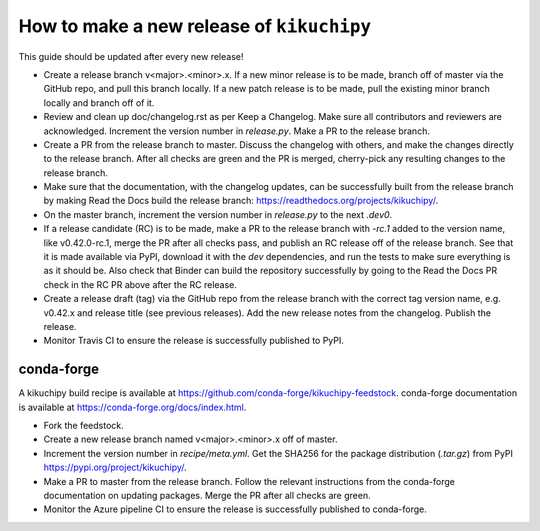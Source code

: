 How to make a new release of ``kikuchipy``
==========================================

This guide should be updated after every new release!

- Create a release branch v<major>.<minor>.x. If a new minor release is to be
  made, branch off of master via the GitHub repo, and pull this branch locally.
  If a new patch release is to be made, pull the existing minor branch locally
  and branch off of it.

- Review and clean up doc/changelog.rst as per Keep a Changelog. Make sure all
  contributors and reviewers are acknowledged. Increment the version number in
  `release.py`. Make a PR to the release branch.

- Create a PR from the release branch to master. Discuss the changelog with
  others, and make the changes directly to the release branch. After all checks
  are green and the PR is merged, cherry-pick any resulting changes to the
  release branch.

- Make sure that the documentation, with the changelog updates, can be
  successfully built from the release branch by making Read the Docs build the
  release branch: https://readthedocs.org/projects/kikuchipy/.

- On the master branch, increment the version number in `release.py` to the next
  `.dev0`.
- If a release candidate (RC) is to be made, make a PR to the release branch
  with `-rc.1` added to the version name, like v0.42.0-rc.1, merge the PR after
  all checks pass, and publish an RC release off of the release branch. See that
  it is made available via PyPI, download it with the `dev` dependencies, and
  run the tests to make sure everything is as it should be. Also check that
  Binder can build the repository successfully by going to the Read the Docs PR
  check in the RC PR above after the RC release.
- Create a release draft (tag) via the GitHub repo from the release branch with
  the correct tag version name, e.g. v0.42.x and release title (see previous
  releases). Add the new release notes from the changelog. Publish the release.

- Monitor Travis CI to ensure the release is successfully published to PyPI.

conda-forge
-----------

A kikuchipy build recipe is available at
https://github.com/conda-forge/kikuchipy-feedstock. conda-forge documentation is
available at https://conda-forge.org/docs/index.html.

- Fork the feedstock.

- Create a new release branch named v<major>.<minor>.x off of master.

- Increment the version number in `recipe/meta.yml`. Get the SHA256 for the
  package distribution (`.tar.gz`) from PyPI
  https://pypi.org/project/kikuchipy/.

- Make a PR to master from the release branch. Follow the relevant instructions
  from the conda-forge documentation on updating packages. Merge the PR after
  all checks are green.

- Monitor the Azure pipeline CI to ensure the release is successfully published
  to conda-forge.
